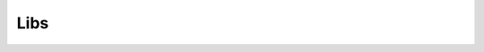 Libs
====

.. .. automodule:: sampleproject.libs
..     :members:
..     :undoc-members:

.. Something
.. ---------

.. .. automodule:: sampleproject.libs.samplemodule
..     :members:
..     :undoc-members:
